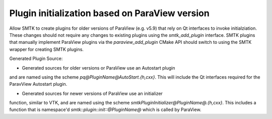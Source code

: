 Plugin initialization based on ParaView version
-----------------------------------------------

Allow SMTK to create plugins for older versions of ParaView (e.g. v5.9) that
rely on Qt interfaces to invoke initialziation. These changes should not
require any changes to existing plugins using the `smtk_add_plugin` interface.
SMTK plugins that manually implement ParaView plugins via the
`paraview_add_plugin` CMake API should switch to using the SMTK wrapper for
creating SMTK plugins.


Generated Plugin Source:

* Generated sources for older versions or ParaView use an Autostart plugin
and are named using the scheme `pq@PluginName@AutoStart.{h,cxx}`. This will
include the Qt interfaces required for the ParavView Autostart plugin.

* Generated sources for newer versions of ParaView use an initializer
function, similar to VTK, and are named using the scheme
`smtkPluginInitializer@PluginName@.{h,cxx}`. This includes a function
that is namespace'd `smtk::plugin::init::@PluginName@` which is called by
ParaView.
